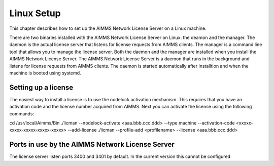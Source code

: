 Linux Setup
============


This chapter describes how to set up the AIMMS Network License Server on a Linux machine. 

There are two binaries installed with the AIMMS Network License Server on Linux: the deamon and the manager. The daemon is the actual license server that listens for license requests from AIMMS clients. The manager is a command line tool that allows you to manage the license server. Both the daemon and the manager are installed when you install the AIMMS Network License Server.
The AIMMS Network License Server is a daemon that runs in the background and listens for license requests from AIMMS clients. The daemon is started automatically after installtion and when the machine is booted using systemd.

Setting up a license
---------------------

The easiest way to install a license is to use the nodelock activation mechanism. This requires that you have an activation code and the license number acquired from AIMMS. Next you can activate the license using the following commands:

.. code::
cd /usr/local/Aimms/Bin
./licman --nodelock-activate  <aaa.bbb.ccc.ddd> --type machine --activation-code <xxxxx-xxxxx-xxxxx-xxxxx-xxxxx> --add-license
./licman --profile-add <profilename> --license <aaa.bbb.ccc.ddd>

Ports in use by the AIMMS Network License Server
------------------------------------------------

The license server listen ports 3400 and 3401 by default. In the current version this cannot be configured


.. spelling:word-list::

  presolved
  iODBC
  linux
  keypress
  keypresses